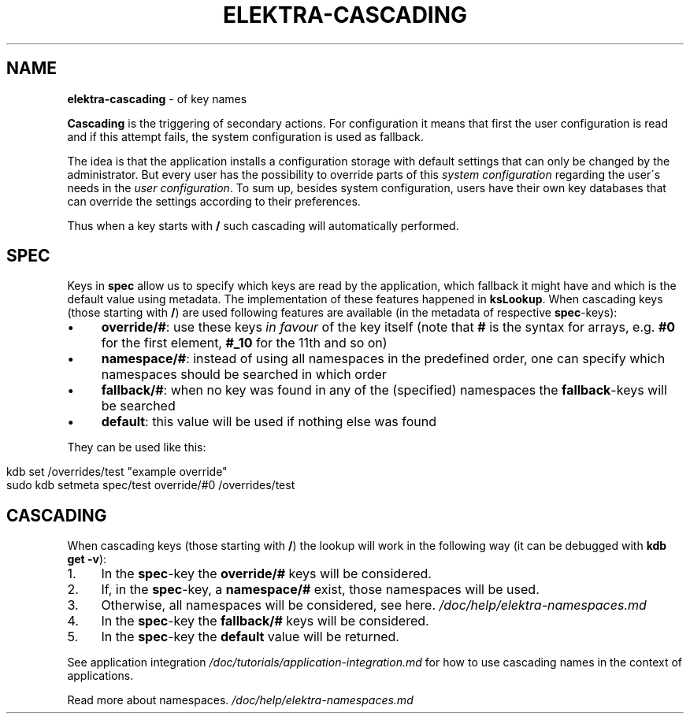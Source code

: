 .\" generated with Ronn/v0.7.3
.\" http://github.com/rtomayko/ronn/tree/0.7.3
.
.TH "ELEKTRA\-CASCADING" "7" "October 2017" "" ""
.
.SH "NAME"
\fBelektra\-cascading\fR \- of key names
.
.P
\fBCascading\fR is the triggering of secondary actions\. For configuration it means that first the user configuration is read and if this attempt fails, the system configuration is used as fallback\.
.
.P
The idea is that the application installs a configuration storage with default settings that can only be changed by the administrator\. But every user has the possibility to override parts of this \fIsystem configuration\fR regarding the user\'s needs in the \fIuser configuration\fR\. To sum up, besides system configuration, users have their own key databases that can override the settings according to their preferences\.
.
.P
Thus when a key starts with \fB/\fR such cascading will automatically performed\.
.
.SH "SPEC"
Keys in \fBspec\fR allow us to specify which keys are read by the application, which fallback it might have and which is the default value using metadata\. The implementation of these features happened in \fBksLookup\fR\. When cascading keys (those starting with \fB/\fR) are used following features are available (in the metadata of respective \fBspec\fR\-keys):
.
.IP "\(bu" 4
\fBoverride/#\fR: use these keys \fIin favour\fR of the key itself (note that \fB#\fR is the syntax for arrays, e\.g\. \fB#0\fR for the first element, \fB#_10\fR for the 11th and so on)
.
.IP "\(bu" 4
\fBnamespace/#\fR: instead of using all namespaces in the predefined order, one can specify which namespaces should be searched in which order
.
.IP "\(bu" 4
\fBfallback/#\fR: when no key was found in any of the (specified) namespaces the \fBfallback\fR\-keys will be searched
.
.IP "\(bu" 4
\fBdefault\fR: this value will be used if nothing else was found
.
.IP "" 0
.
.P
They can be used like this:
.
.IP "" 4
.
.nf

kdb set /overrides/test "example override"
sudo kdb setmeta spec/test override/#0 /overrides/test
.
.fi
.
.IP "" 0
.
.SH "CASCADING"
When cascading keys (those starting with \fB/\fR) the lookup will work in the following way (it can be debugged with \fBkdb get \-v\fR):
.
.IP "1." 4
In the \fBspec\fR\-key the \fBoverride/#\fR keys will be considered\.
.
.IP "2." 4
If, in the \fBspec\fR\-key, a \fBnamespace/#\fR exist, those namespaces will be used\.
.
.IP "3." 4
Otherwise, all namespaces will be considered, see here\. \fI/doc/help/elektra\-namespaces\.md\fR
.
.IP "4." 4
In the \fBspec\fR\-key the \fBfallback/#\fR keys will be considered\.
.
.IP "5." 4
In the \fBspec\fR\-key the \fBdefault\fR value will be returned\.
.
.IP "" 0
.
.P
See application integration \fI/doc/tutorials/application\-integration\.md\fR for how to use cascading names in the context of applications\.
.
.P
Read more about namespaces\. \fI/doc/help/elektra\-namespaces\.md\fR
